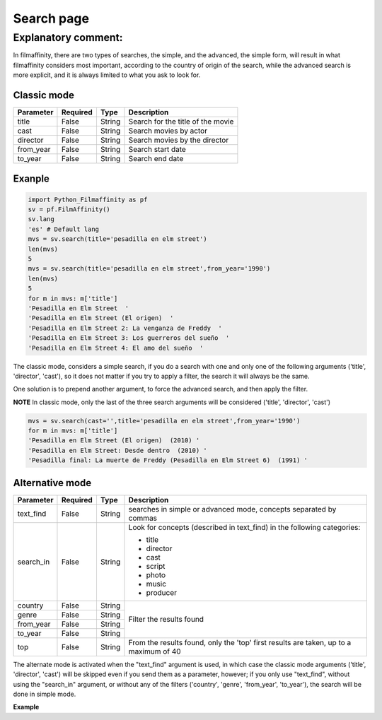 
***********
Search page
***********


Explanatory comment:
====================

In filmaffinity, there are two types of searches, the simple, and the advanced, the simple form, will result in what filmaffinity considers most important, according to the country of origin of the search, while the advanced search is more explicit, and it is always limited to what you ask to look for.

Classic mode
-------------

+-----------+----------+--------+-----------------------------------+
| Parameter | Required |   Type | Description                       |
+===========+==========+========+===================================+
| title     |   False  | String | Search for the title of the movie |
+-----------+----------+--------+-----------------------------------+
| cast      |   False  | String | Search movies by actor            |
+-----------+----------+--------+-----------------------------------+
| director  |   False  | String | Search movies by the director     |
+-----------+----------+--------+-----------------------------------+
| from_year |   False  | String | Search start date                 |
+-----------+----------+--------+-----------------------------------+
| to_year   |   False  | String | Search end date                   |
+-----------+----------+--------+-----------------------------------+

Exanple
-------

.. code-block:: python
  
  import Python_Filmaffinity as pf
  sv = pf.FilmAffinity() 
  sv.lang
  'es' # Default lang
  mvs = sv.search(title='pesadilla en elm street')
  len(mvs)
  5
  mvs = sv.search(title='pesadilla en elm street',from_year='1990')
  len(mvs)
  5
  for m in mvs: m['title']
  'Pesadilla en Elm Street  '
  'Pesadilla en Elm Street (El origen)  '
  'Pesadilla en Elm Street 2: La venganza de Freddy  '
  'Pesadilla en Elm Street 3: Los guerreros del sueño  '
  'Pesadilla en Elm Street 4: El amo del sueño  '

The classic mode, considers a simple search, if you do a search with one and only one of the following arguments ('title', 'director', 'cast'), so it does not matter if you try to apply a filter, the search it will always be the same.

One solution is to prepend another argument, to force the advanced search, and then apply the filter.

**NOTE**
In classic mode, only the last of the three search arguments will be considered ('title', 'director', 'cast')

.. code-block:: python

  mvs = sv.search(cast='',title='pesadilla en elm street',from_year='1990')
  for m in mvs: m['title']
  'Pesadilla en Elm Street (El origen)  (2010) '
  'Pesadilla en Elm Street: Desde dentro  (2010) '
  'Pesadilla final: La muerte de Freddy (Pesadilla en Elm Street 6)  (1991) '
  

Alternative mode
----------------

+-----------+----------+--------+-----------------------------------+
| Parameter | Required |   Type | Description                       |
+===========+==========+========+===================================+
| text_find |   False  | String | searches in simple or advanced    |
|           |          |        | mode, concepts separated by commas|
+-----------+----------+--------+-----------------------------------+
| search_in |   False  | String | Look for concepts (described in   | 
|           |          |        | text_find) in the following       |
|           |          |        | categories:                       |
|           |          |        |                                   |
|           |          |        | * title                           |
|           |          |        | * director                        |
|           |          |        | * cast                            |
|           |          |        | * script                          |
|           |          |        | * photo                           |
|           |          |        | * music                           |
|           |          |        | * producer                        |
+-----------+----------+--------+-----------------------------------+
| country   |   False  | String |                                   |
+-----------+----------+--------+                                   |
| genre     |   False  | String |                                   |
+-----------+----------+--------+  Filter the results found         |
| from_year |   False  | String |                                   |
+-----------+----------+--------+                                   |
| to_year   |   False  | String |                                   |
+-----------+----------+--------+-----------------------------------+
| top       |   False  | String | From the results found, only the  |
|           |          |        | 'top' first results are taken, up |
|           |          |        | to a maximum of 40                |
+-----------+----------+--------+-----------------------------------+

The alternate mode is activated when the "text_find" argument is used, in which case the classic mode arguments ('title', 'director', 'cast') will be skipped even if you send them as a parameter, however; if you only use "text_find", without using the "search_in" argument, or without any of the filters ('country', 'genre', 'from_year', 'to_year'), the search will be done in simple mode.

**Example**

.. code-block:: python
  import Python_Filmaffinity as pf
  sv = pf.FilmAffinity(lang='filmaffinity')
  sv.lang
  'ec'
  mvs = sv.search(text_find='pesadilla en elm street')
  for m in mvs: m['title']
  'Pesadilla en la calle del infierno  '
  'Pesadilla en la calle Elm  '
  'Pesadilla en la calle del infierno 2 - La venganza de Freddy  '
  'Pesadilla en la calle del infierno 3 - Los guerreros del sueño  '
  'Pesadilla en la calle del infierno 4 - El amo de los sueños  '


